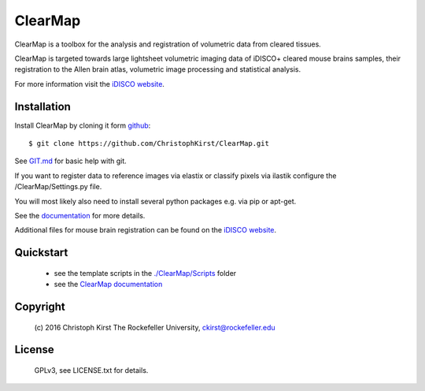 ClearMap
========

ClearMap is a toolbox for the analysis and registration of volumetric data
from cleared tissues.

ClearMap is targeted towards large lightsheet volumetric imaging data
of iDISCO+ cleared mouse brains samples, their registration to the Allen brain atlas,
volumetric image processing and statistical analysis.

For more information visit the `iDISCO website <https://idisco.info/>`_.


Installation
------------

Install ClearMap by cloning it form `github <http://www.github.com/>`_::

    $ git clone https://github.com/ChristophKirst/ClearMap.git

See `GIT.md <https://github.com/ChristophKirst/ClearMap/blob/master/GIT.md>`_ for basic help with git.

If you want to register data to reference images via elastix or
classify pixels via ilastik configure the /ClearMap/Settings.py file.

You will most likely also need to install several python packages e.g. via 
pip or apt-get.

See the `documentation <https://rawgit.com/ChristophKirst/ClearMap/master/docs/_build/html/index.html>`_ for more details.

Additional files for mouse brain registration can be found on the `iDISCO website <https://idisco.info/>`_.


Quickstart
----------

   * see the template scripts in the `./ClearMap/Scripts <https://github.com/ChristophKirst/ClearMap/tree/master/ClearMap/Scripts>`_ folder 
   * see the `ClearMap documentation <https://rawgit.com/ChristophKirst/ClearMap/master/docs/_build/html/index.html>`_ 


Copyright
---------
    (c) 2016 Christoph Kirst
    The Rockefeller University, 
    ckirst@rockefeller.edu

License
-------
    GPLv3, see LICENSE.txt for details.



